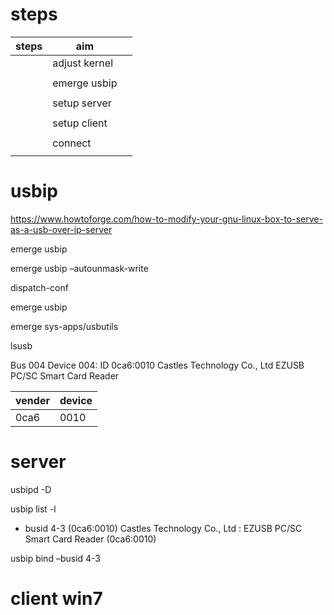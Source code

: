 * steps

| steps | aim           |   |
|-------+---------------+---|
|       | adjust kernel |   |
|       |               |   |
|       | emerge usbip  |   |
|       |               |   |
|       | setup server  |   |
|       |               |   |
|       | setup client  |   |
|       |               |   |
|       | connect       |   |
|       |               |   |



* usbip

https://www.howtoforge.com/how-to-modify-your-gnu-linux-box-to-serve-as-a-usb-over-ip-server


#

emerge usbip

emerge usbip --autounmask-write

dispatch-conf

emerge usbip

emerge sys-apps/usbutils

lsusb

Bus 004 Device 004: ID 0ca6:0010 Castles Technology Co., Ltd EZUSB PC/SC Smart Card Reader

| vender | device |
|--------+--------|
| 0ca6   |   0010 |

* server

#

usbipd -D

usbip list -l

 - busid 4-3 (0ca6:0010)
   Castles Technology Co., Ltd : EZUSB PC/SC Smart Card Reader (0ca6:0010)


usbip bind --busid 4-3



* client win7



